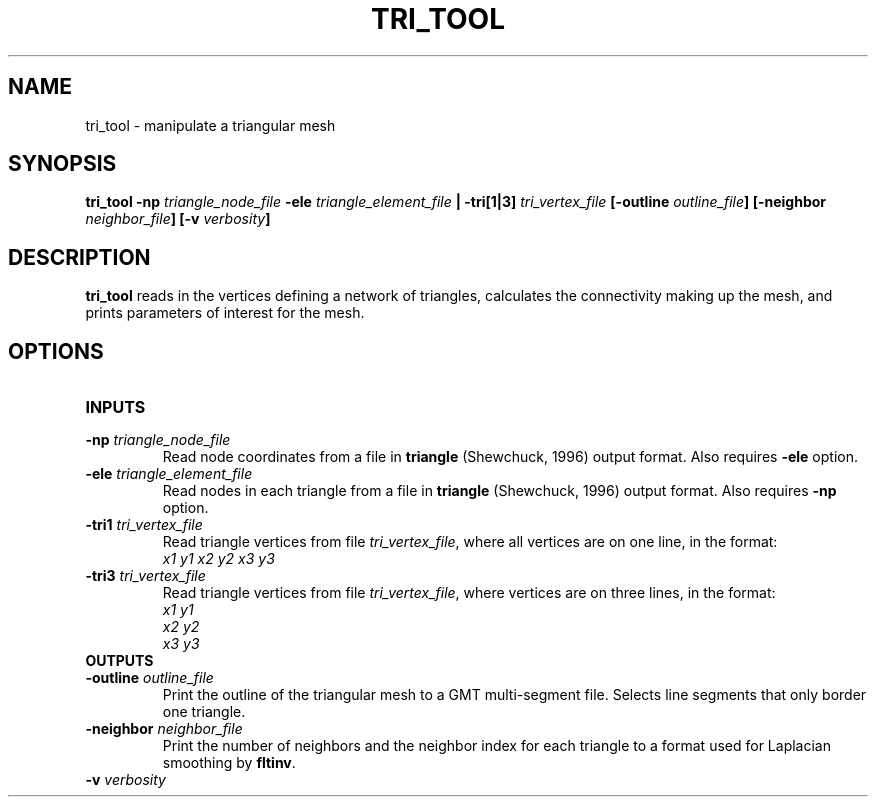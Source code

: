 .TH TRI_TOOL 1 "February 2020" "Version 2020.02.01" "User Manuals"

.SH NAME
tri_tool \- manipulate a triangular mesh

.SH SYNOPSIS
.P
.B tri_tool
.BI -np " triangle_node_file"
.BI -ele " triangle_element_file" " |"
.BI -tri[1|3] " tri_vertex_file"
.BI [-outline " outline_file" ]
.BI [-neighbor " neighbor_file" ]
.BI [-v " verbosity" ]

.SH DESCRIPTION
.B tri_tool
reads in the vertices defining a network of triangles, calculates the connectivity making up the
mesh, and prints parameters of interest for the mesh.

.SH OPTIONS
.TP
.B INPUTS

.TP
.BI -np " triangle_node_file"
Read node coordinates from a file in
.B triangle
(Shewchuck, 1996) output format. Also requires
.B -ele
option.

.TP
.BI -ele " triangle_element_file"
Read nodes in each triangle from a file in
.B triangle
(Shewchuck, 1996) output format. Also requires
.B -np
option.

.TP
.BI -tri1 " tri_vertex_file"
Read triangle vertices from file
.IR tri_vertex_file ,
where all vertices are on one line, in the format:
.br
.I x1 y1 x2 y2 x3 y3

.TP
.BI -tri3 " tri_vertex_file"
Read triangle vertices from file
.IR tri_vertex_file ,
where vertices are on three lines, in the format:
.br
.I x1 y1
.br
.I x2 y2
.br
.I x3 y3

.TP
.B OUTPUTS

.TP
.BI -outline " outline_file"
Print the outline of the triangular mesh to a GMT multi-segment file.
Selects line segments that only border one triangle.

.TP
.BI -neighbor " neighbor_file"
Print the number of neighbors and the neighbor index for each triangle to a format used for
Laplacian smoothing by
.BR fltinv .

.TP
.BI -v " verbosity"

.RS

